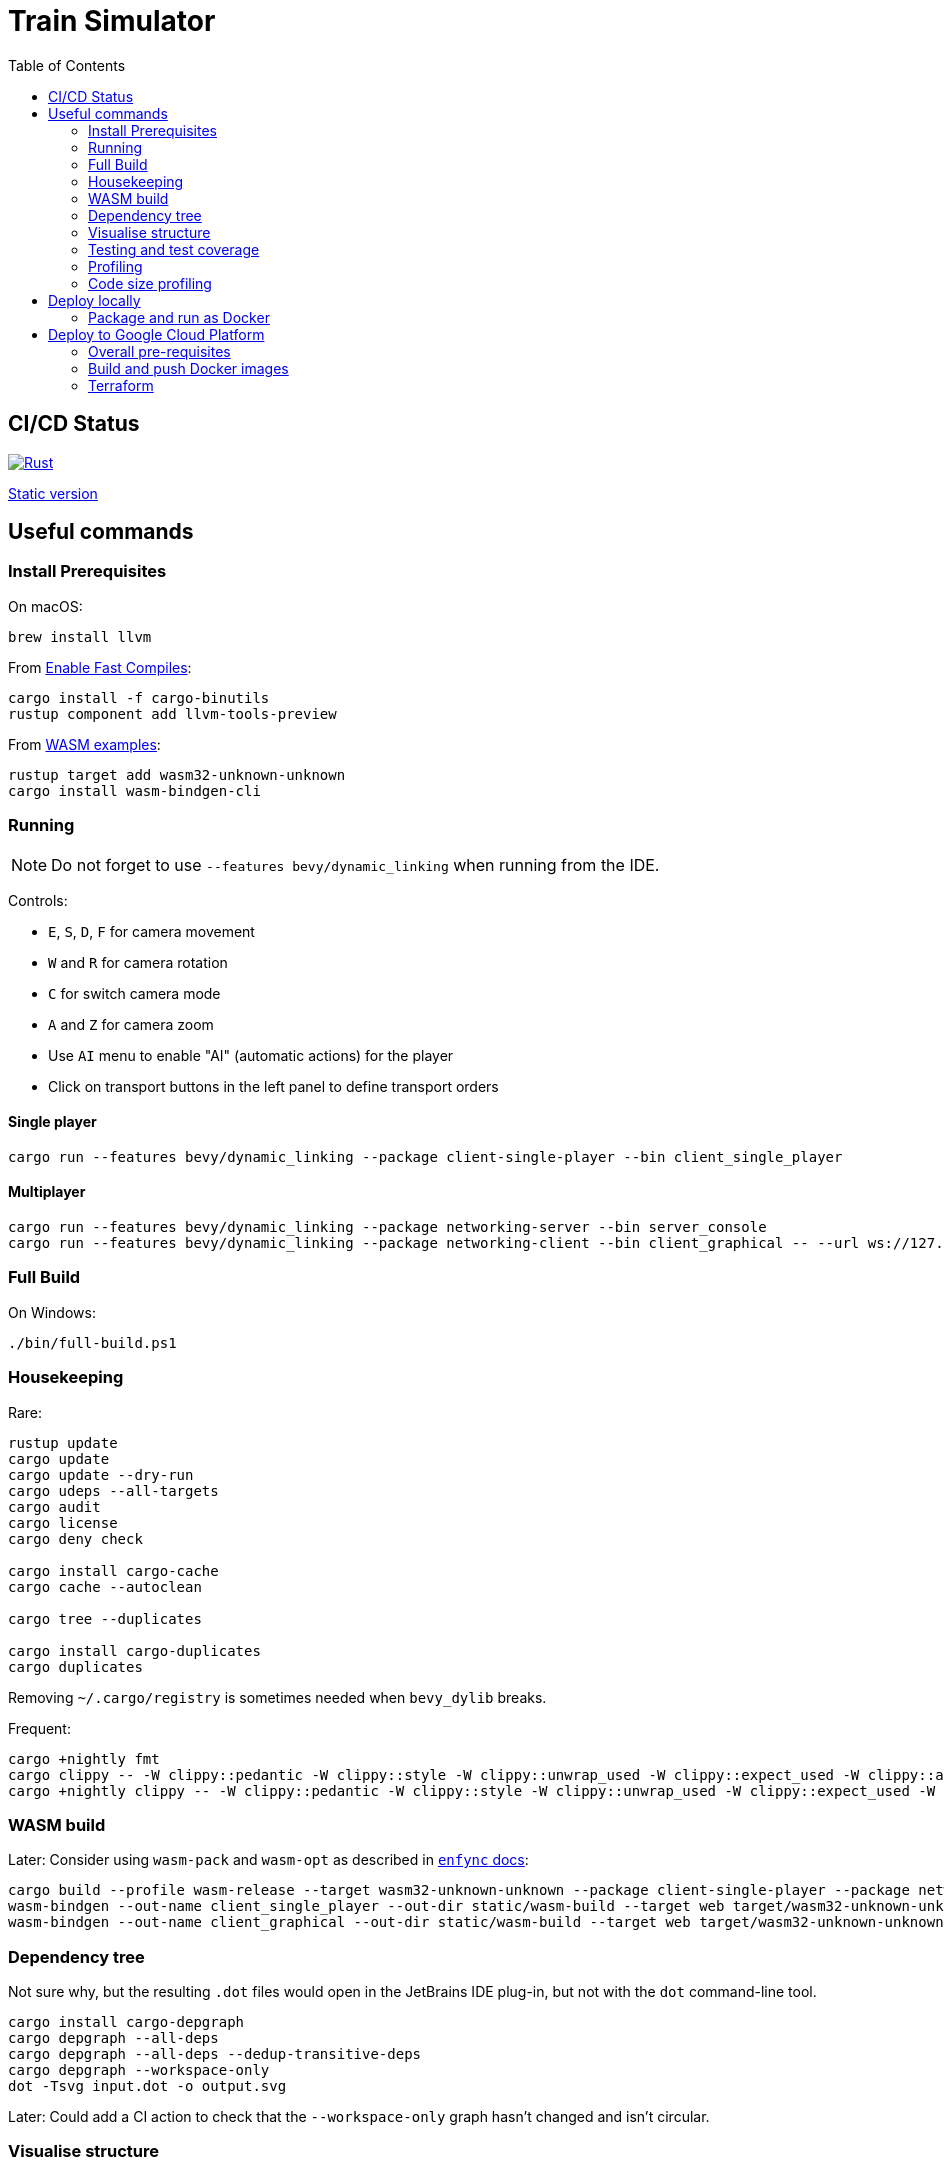 = Train Simulator
:toc:

== CI/CD Status

image::https://github.com/jurisk/train-simulator/actions/workflows/rust.yml/badge.svg[Rust,link=https://github.com/jurisk/train-simulator/actions/workflows/rust.yml]

https://storage.googleapis.com/ts.krikis.online/single.html[Static version]

== Useful commands

=== Install Prerequisites

On macOS:

[source,bash]
----
brew install llvm
----

From https://bevyengine.org/learn/quick-start/getting-started/setup/#enable-fast-compiles-optional[Enable Fast Compiles]:

[source,bash]
----
cargo install -f cargo-binutils
rustup component add llvm-tools-preview
----

From https://github.com/bevyengine/bevy/tree/main/examples#wasm[WASM examples]:

[source,bash]
----
rustup target add wasm32-unknown-unknown
cargo install wasm-bindgen-cli
----

=== Running

[NOTE]
====
Do not forget to use `--features bevy/dynamic_linking` when running from the IDE.
====

Controls:

* `E`, `S`, `D`, `F` for camera movement
* `W` and `R` for camera rotation
* `C` for switch camera mode
* `A` and `Z` for camera zoom
* Use `AI` menu to enable "AI" (automatic actions) for the player
* Click on transport buttons in the left panel to define transport orders

==== Single player

[source,bash]
----
cargo run --features bevy/dynamic_linking --package client-single-player --bin client_single_player
----

==== Multiplayer

[source,bash]
----
cargo run --features bevy/dynamic_linking --package networking-server --bin server_console
cargo run --features bevy/dynamic_linking --package networking-client --bin client_graphical -- --url ws://127.0.0.1:8080/ws --player-id ee6b4aa1-67e0-4d6b-a42c-56320f61390e
----

=== Full Build

On Windows:

[source,bash]
----
./bin/full-build.ps1
----

=== Housekeeping

Rare:

[source,bash]
----
rustup update
cargo update
cargo update --dry-run
cargo udeps --all-targets
cargo audit
cargo license
cargo deny check

cargo install cargo-cache
cargo cache --autoclean

cargo tree --duplicates

cargo install cargo-duplicates
cargo duplicates
----

Removing `~/.cargo/registry` is sometimes needed when `bevy_dylib` breaks.

Frequent:

[source,bash]
----
cargo +nightly fmt
cargo clippy -- -W clippy::pedantic -W clippy::style -W clippy::unwrap_used -W clippy::expect_used -W clippy::allow_attributes
cargo +nightly clippy -- -W clippy::pedantic -W clippy::style -W clippy::unwrap_used -W clippy::expect_used -W clippy::allow_attributes -W unused_crate_dependencies -W unused_extern_crates -W unused_lifetimes
----

=== WASM build

Later: Consider using `wasm-pack` and `wasm-opt` as described in https://github.com/UkoeHB/enfync?tab=readme-ov-file#recommended-wasm-build[`enfync` docs]:

[source,bash]
----
cargo build --profile wasm-release --target wasm32-unknown-unknown --package client-single-player --package networking-client --bin client_single_player --bin client_graphical
wasm-bindgen --out-name client_single_player --out-dir static/wasm-build --target web target/wasm32-unknown-unknown/wasm-release/client_single_player.wasm
wasm-bindgen --out-name client_graphical --out-dir static/wasm-build --target web target/wasm32-unknown-unknown/wasm-release/client_graphical.wasm
----

=== Dependency tree

Not sure why, but the resulting `.dot` files would open in the JetBrains IDE plug-in, but not with the `dot` command-line tool.

[source,bash]
----
cargo install cargo-depgraph
cargo depgraph --all-deps
cargo depgraph --all-deps --dedup-transitive-deps
cargo depgraph --workspace-only
dot -Tsvg input.dot -o output.svg
----

Later: Could add a CI action to check that the `--workspace-only` graph hasn't changed and isn't circular.

=== Visualise structure

Example, for the `game-logic` package:

[source,bash]
----
cargo install cargo-modules
cargo modules dependencies --no-externs --no-fns --no-sysroot --no-traits --no-types --no-uses --package game-logic > game-logic-module.dot
----

=== Testing and test coverage

Note: `--branch` requires nightly `cargo-llvm-cov`.

[source,bash]
----
cargo test -- --nocapture
cargo +nightly install cargo-llvm-cov
cargo +stable install cargo-nextest --locked
cargo nextest run
cargo +nightly llvm-cov --branch
cargo +nightly llvm-cov --branch --open
cargo +nightly llvm-cov nextest --branch
cargo +nightly llvm-cov nextest --branch --open
cargo +nightly llvm-cov nextest --branch --package shared-domain --open
----

=== Profiling

See https://github.com/bevyengine/bevy/blob/main/docs/profiling.md[Bevy profiling].

In `Cargo.toml`, set:

[source,toml]
----
[profile.release]
debug = true
----

Needs to be run as admin on Windows.

[source,bash]
----
cargo install flamegraph
cargo flamegraph --bin client_single_player --features bevy/trace,bevy/trace_chrome --root --release
cargo flamegraph --bin server_console --features bevy/trace,bevy/trace_chrome --root --release
cargo flamegraph --bin client_graphical --features bevy/trace,bevy/trace_chrome -- ws://127.0.0.1:8080/ws ee6b4aa1-67e0-4d6b-a42c-56320f61390e
cargo flamegraph --unit-test shared_domain -- transport::track_planner::tests
cargo flamegraph --package game-integration-tests --test ai
----

=== Code size profiling

https://rustwasm.github.io/book/reference/code-size.html[Code size profiling]:

[source,bash]
----
cargo install twiggy
twiggy top -n 20 .\static\wasm-build\client_graphical_bg.wasm
twiggy paths .\static\wasm-build\client_graphical_bg.wasm
twiggy dominators .\static\wasm-build\client_graphical_bg.wasm
twiggy garbage .\static\wasm-build\client_graphical_bg.wasm
----

== Deploy locally

=== Package and run as Docker

==== Build and run the Docker image:

[source,bash]
----
docker network create train-simulator
docker build --tag train-simulator --file game-server.dockerfile .
docker run --interactive --tty --rm --name train-simulator --publish 8080:8080/tcp --network=train-simulator train-simulator
docker stop train-simulator
----

==== Run local proxy (incomplete)

[source,bash]
----
docker run --interactive --tty --rm  -d -p 80:80 -p 443:443 -p 2019:2019 --network=train-simulator --name train-simulator-proxy -v $(pwd)/Caddyfile:/etc/caddy/Caddyfile caddy
docker logs train-simulator-proxy --follow

docker build --tag train-simulator-proxy --file caddy.dockerfile .
docker run --interactive --tty --rm --name train-simulator-proxy --publish 443:443/tcp --network=train-simulator train-simulator-proxy
docker stop train-simulator-proxy
----

==== Maintenance

Pruning, as Rancher tends to eat up all available space:

[source,bash]
----
docker system prune -f
docker builder prune -f
----

== Deploy to Google Cloud Platform

=== Overall pre-requisites

Install https://cloud.google.com/sdk/docs/install-sdk[Google Cloud SDK].

[source,bash]
----
gcloud auth login
gcloud config set project train-simulator-gcp
----

=== Build and push Docker images

==== Pre-requisites:

[source,bash]
----
gcloud services enable artifactregistry.googleapis.com
gcloud auth configure-docker
----

==== Game server:

[source,bash]
----
docker build --tag train-simulator --file game-server.dockerfile .
docker tag train-simulator gcr.io/train-simulator-gcp/train-simulator
docker push gcr.io/train-simulator-gcp/train-simulator
----

==== Proxy:

[source,bash]
----
docker build --tag train-simulator-proxy --file caddy.dockerfile .
docker tag train-simulator-proxy gcr.io/train-simulator-gcp/train-simulator-proxy
docker push gcr.io/train-simulator-gcp/train-simulator-proxy
----

=== Terraform

==== Useful commands

[source,bash]
----
gcloud auth application-default login
cd terraform
terraform init
terraform fmt -recursive
terraform validate
terraform graph
terraform graph -type=plan
terraform plan
terraform apply
terraform refresh
terraform output
terraform state list
terraform destroy
terraform destroy -target module.proxy
terraform destroy -target module.game_server
----

==== DNS setup

Set up the DNS records at the registrar (we could do it using Terraform, but that can wait):

[source,bash]
----
gcloud dns managed-zones describe ts-krikis-online
dig ns-cloud-a1.googledomains.com +short
dig ns-cloud-a2.googledomains.com +short
dig ns-cloud-a3.googledomains.com +short
dig ns-cloud-a4.googledomains.com +short
----

Then https://cloud.google.com/dns/docs/update-name-servers#change-name-servers[change your domain registrar's name servers].
